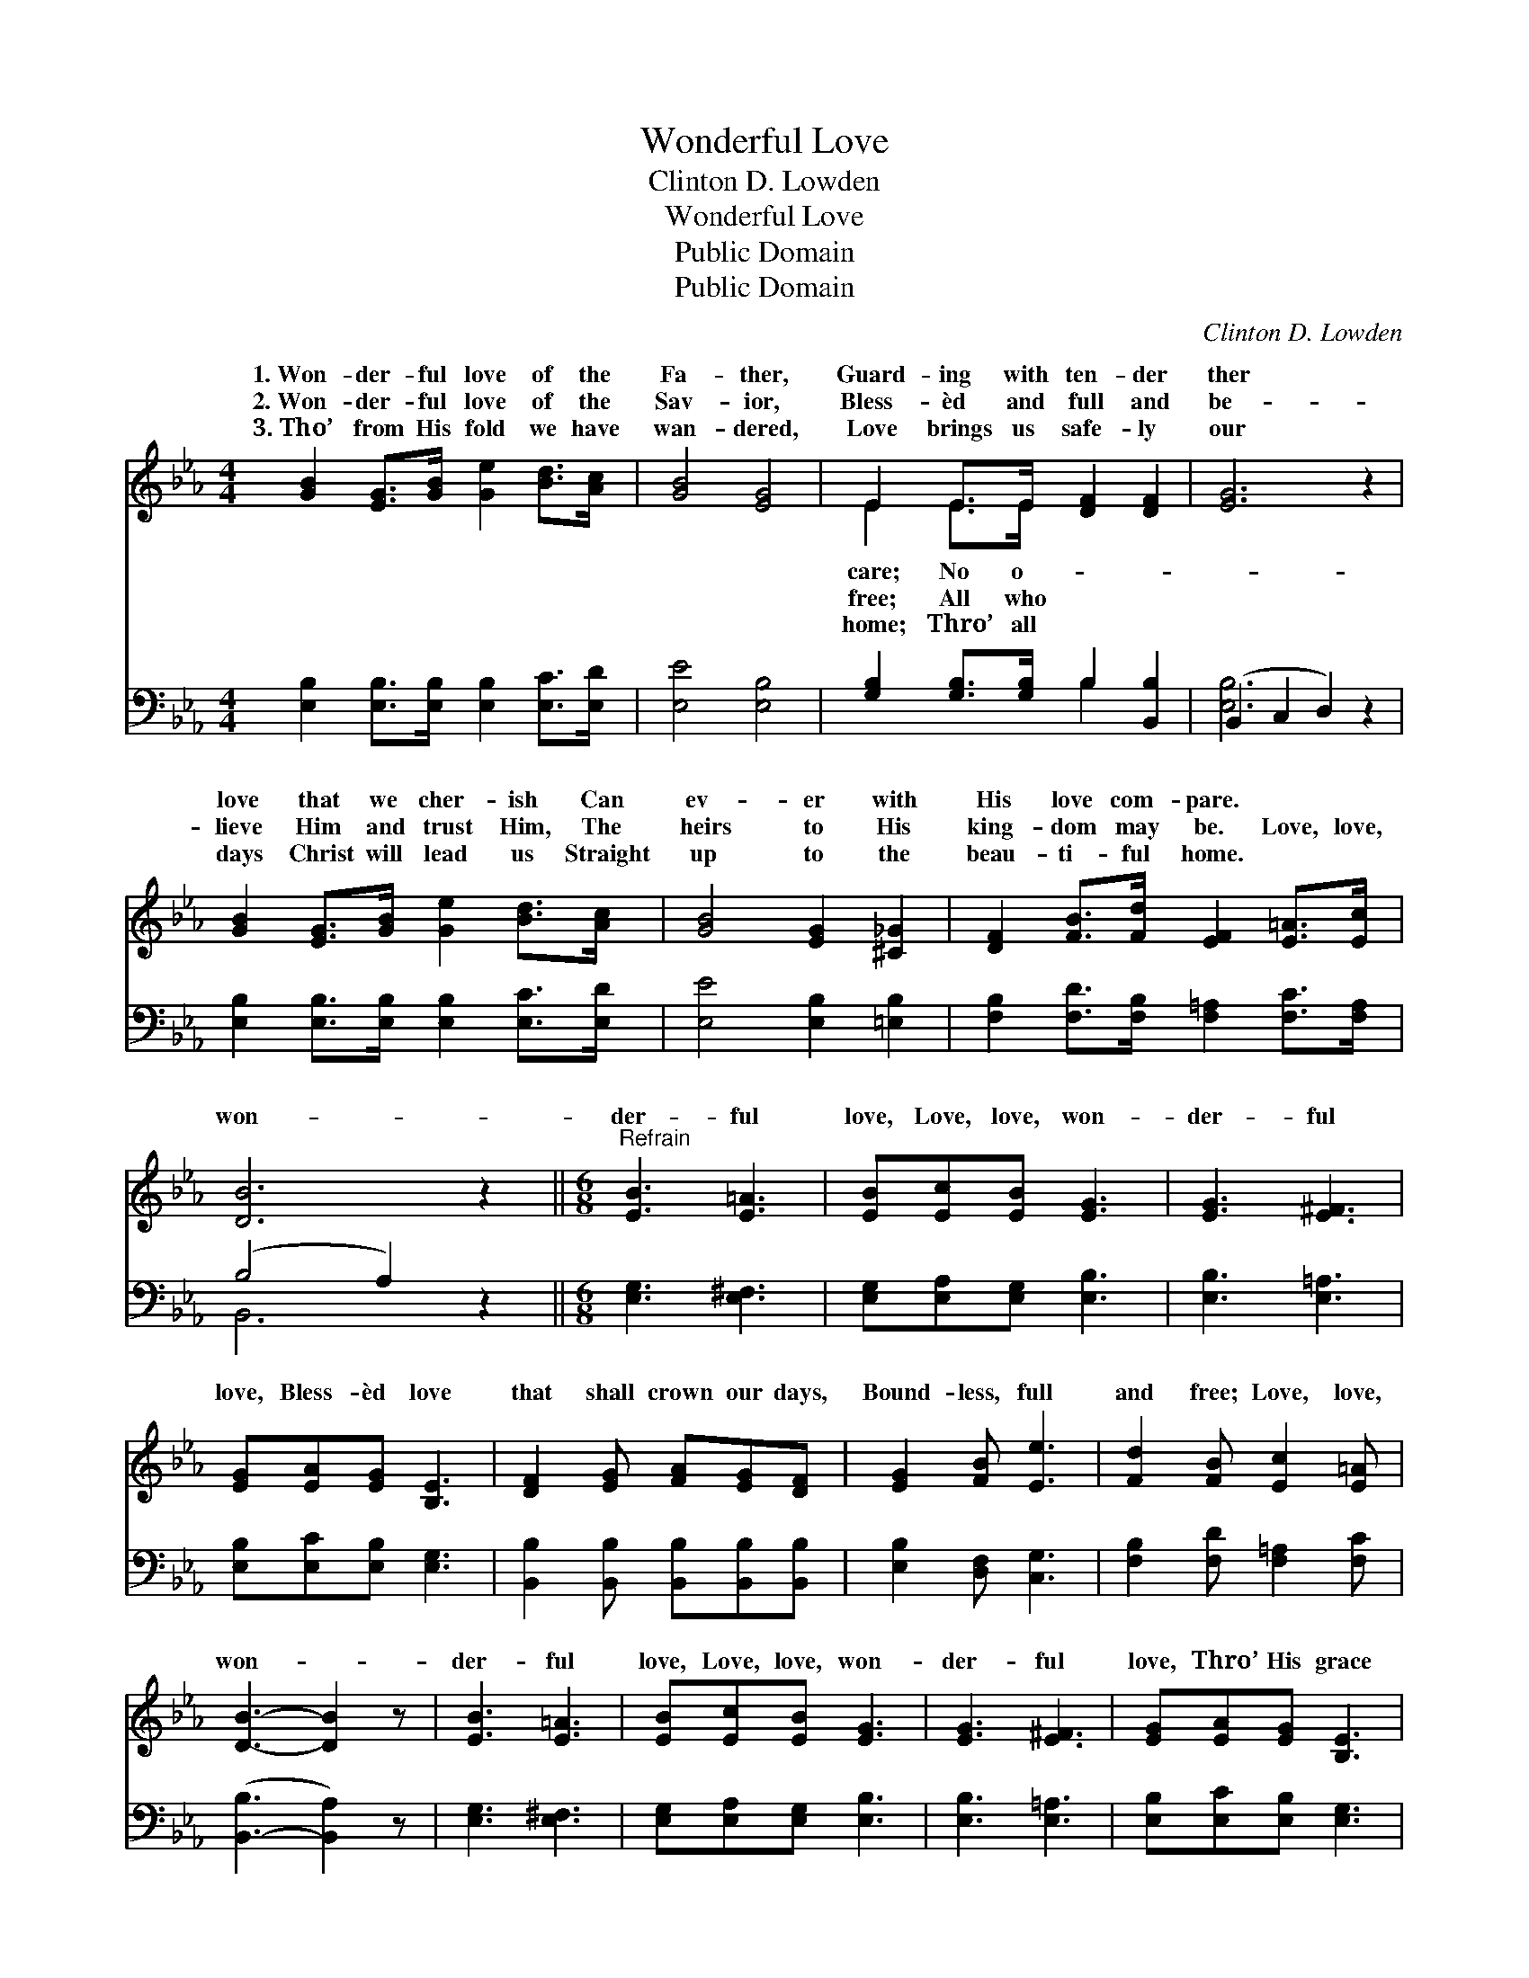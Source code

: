 X:1
T:Wonderful Love
T:Clinton D. Lowden
T:Wonderful Love
T:Public Domain
T:Public Domain
C:Clinton D. Lowden
Z:Public Domain
%%score ( 1 2 ) ( 3 4 )
L:1/8
M:4/4
K:Eb
V:1 treble 
V:2 treble 
V:3 bass 
V:4 bass 
V:1
 [GB]2 [EG]>[GB] [Ge]2 [Bd]>[Ac] | [GB]4 [EG]4 | E2 E>E [DF]2 [DF]2 | [EG]6 z2 | %4
w: 1.~Won- der- ful love of the|Fa- ther,|Guard- ing with ten- der|ther|
w: 2.~Won- der- ful love of the|Sav- ior,|Bless- èd and full and|be-|
w: 3.~Tho’ from His fold we have|wan- dered,|Love brings us safe- ly|our|
 [GB]2 [EG]>[GB] [Ge]2 [Bd]>[Ac] | [GB]4 [EG]2 [^C_G]2 | [DF]2 [FB]>[Fd] [EF]2 [E=A]>[Ec] | %7
w: love that we cher- ish Can|ev- er with|His love com- pare. * *|
w: lieve Him and trust Him, The|heirs to His|king- dom may be. Love, love,|
w: days Christ will lead us Straight|up to the|beau- ti- ful home. * *|
 [DB]6 z2 ||[M:6/8]"^Refrain" [EB]3 [E=A]3 | [EB][Ec][EB] [EG]3 | [EG]3 [E^F]3 | %11
w: ||||
w: won-|der- ful|love, Love, love, won-|der- ful|
w: ||||
 [EG][EA][EG] [B,E]3 | [DF]2 [EG] [FA][EG][DF] | [EG]2 [FB] [Ee]3 | [Fd]2 [FB] [Ec]2 [E=A] | %15
w: ||||
w: love, Bless- èd love|that shall crown our days,|Bound- less, full|and free; Love, love,|
w: ||||
 [DB]3- [DB]2 z | [EB]3 [E=A]3 | [EB][Ec][EB] [EG]3 | [EG]3 [E^F]3 | [EG][EA][EG] [B,E]3 | %20
w: |||||
w: won- *|der- ful|love, Love, love, won-|der- ful|love, Thro’ His grace|
w: |||||
 [DF]2 [EG] [FA][EG][DF] | [EG]2 [FB] [Ee]2 [E=A] | [EB]2 [Ec] [DG]2 [DF] | E3- E2 z |] %24
w: ||||
w: we shall see His face,|And heirs to Heav’n|may be. * *||
w: ||||
V:2
 x8 | x8 | E2 E>E x4 | x8 | x8 | x8 | x8 | x8 ||[M:6/8] x6 | x6 | x6 | x6 | x6 | x6 | x6 | x6 | %16
w: ||care; No o-||||||||||||||
w: ||free; All who||||||||||||||
w: ||home; Thro’ all||||||||||||||
 x6 | x6 | x6 | x6 | x6 | x6 | x6 | E3- E2 x |] %24
w: ||||||||
w: ||||||||
w: ||||||||
V:3
 [E,B,]2 [E,B,]>[E,B,] [E,B,]2 [E,C]>[E,D] | [E,E]4 [E,B,]4 | [G,B,]2 [G,B,]>[G,B,] B,2 [B,,B,]2 | %3
 (B,,2 C,2 D,2) z2 | [E,B,]2 [E,B,]>[E,B,] [E,B,]2 [E,C]>[E,D] | [E,E]4 [E,B,]2 [=E,B,]2 | %6
 [F,B,]2 [F,D]>[F,B,] [F,=A,]2 [F,C]>[F,A,] | (B,4 A,2) z2 ||[M:6/8] [E,G,]3 [E,^F,]3 | %9
 [E,G,][E,A,][E,G,] [E,B,]3 | [E,B,]3 [E,=A,]3 | [E,B,][E,C][E,B,] [E,G,]3 | %12
 [B,,B,]2 [B,,B,] [B,,B,][B,,B,][B,,B,] | [E,B,]2 [D,F,] [C,G,]3 | [F,B,]2 [F,D] [F,=A,]2 [F,C] | %15
 ([B,,-B,]3 [B,,A,]2) z | [E,G,]3 [E,^F,]3 | [E,G,][E,A,][E,G,] [E,B,]3 | [E,B,]3 [E,=A,]3 | %19
 [E,B,][E,C][E,B,] [E,G,]3 | [B,,B,]2 [B,,B,] [B,,B,][B,,B,][B,,B,] | %21
 [E,B,]2 [D,F,] [C,G,]2 [_C,^F,] | [B,,G,]2 [B,,A,] [B,,B,]2 [B,,A,] | [E,G,]3- [E,G,]2 z |] %24
V:4
 x8 | x8 | x4 B,2 x2 | [E,B,]6 x2 | x8 | x8 | x8 | B,,6 x2 ||[M:6/8] x6 | x6 | x6 | x6 | x6 | x6 | %14
 x6 | x6 | x6 | x6 | x6 | x6 | x6 | x6 | x6 | x6 |] %24


